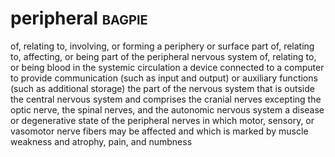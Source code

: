* peripheral :bagpie:
of, relating to, involving, or forming a periphery or surface part
of, relating to, affecting, or being part of the peripheral nervous system
of, relating to, or being blood in the systemic circulation
a device connected to a computer to provide communication (such as input and output) or auxiliary functions (such as additional storage)
the part of the nervous system that is outside the central nervous system and comprises the cranial nerves excepting the optic nerve, the spinal nerves, and the autonomic nervous system
a disease or degenerative state of the peripheral nerves in which motor, sensory, or vasomotor nerve fibers may be affected and which is marked by muscle weakness and atrophy, pain, and numbness
